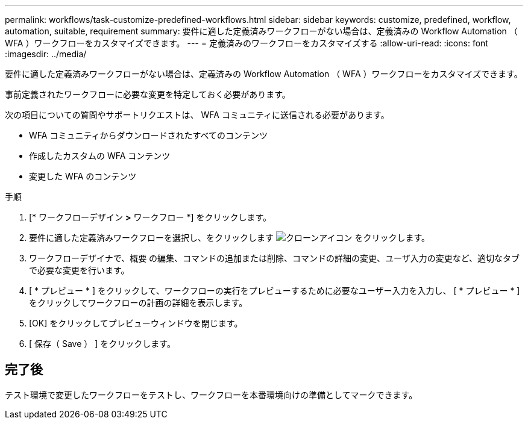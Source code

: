 ---
permalink: workflows/task-customize-predefined-workflows.html 
sidebar: sidebar 
keywords: customize, predefined, workflow, automation, suitable, requirement 
summary: 要件に適した定義済みワークフローがない場合は、定義済みの Workflow Automation （ WFA ）ワークフローをカスタマイズできます。 
---
= 定義済みのワークフローをカスタマイズする
:allow-uri-read: 
:icons: font
:imagesdir: ../media/


[role="lead"]
要件に適した定義済みワークフローがない場合は、定義済みの Workflow Automation （ WFA ）ワークフローをカスタマイズできます。

事前定義されたワークフローに必要な変更を特定しておく必要があります。

次の項目についての質問やサポートリクエストは、 WFA コミュニティに送信される必要があります。

* WFA コミュニティからダウンロードされたすべてのコンテンツ
* 作成したカスタムの WFA コンテンツ
* 変更した WFA のコンテンツ


.手順
. [* ワークフローデザイン *>* ワークフロー *] をクリックします。
. 要件に適した定義済みワークフローを選択し、をクリックします image:../media/clone_wfa_icon.gif["クローンアイコン"] をクリックします。
. ワークフローデザイナで、概要 の編集、コマンドの追加または削除、コマンドの詳細の変更、ユーザ入力の変更など、適切なタブで必要な変更を行います。
. [ * プレビュー * ] をクリックして、ワークフローの実行をプレビューするために必要なユーザー入力を入力し、 [ * プレビュー * ] をクリックしてワークフローの計画の詳細を表示します。
. [OK] をクリックしてプレビューウィンドウを閉じます。
. [ 保存（ Save ） ] をクリックします。




== 完了後

テスト環境で変更したワークフローをテストし、ワークフローを本番環境向けの準備としてマークできます。
